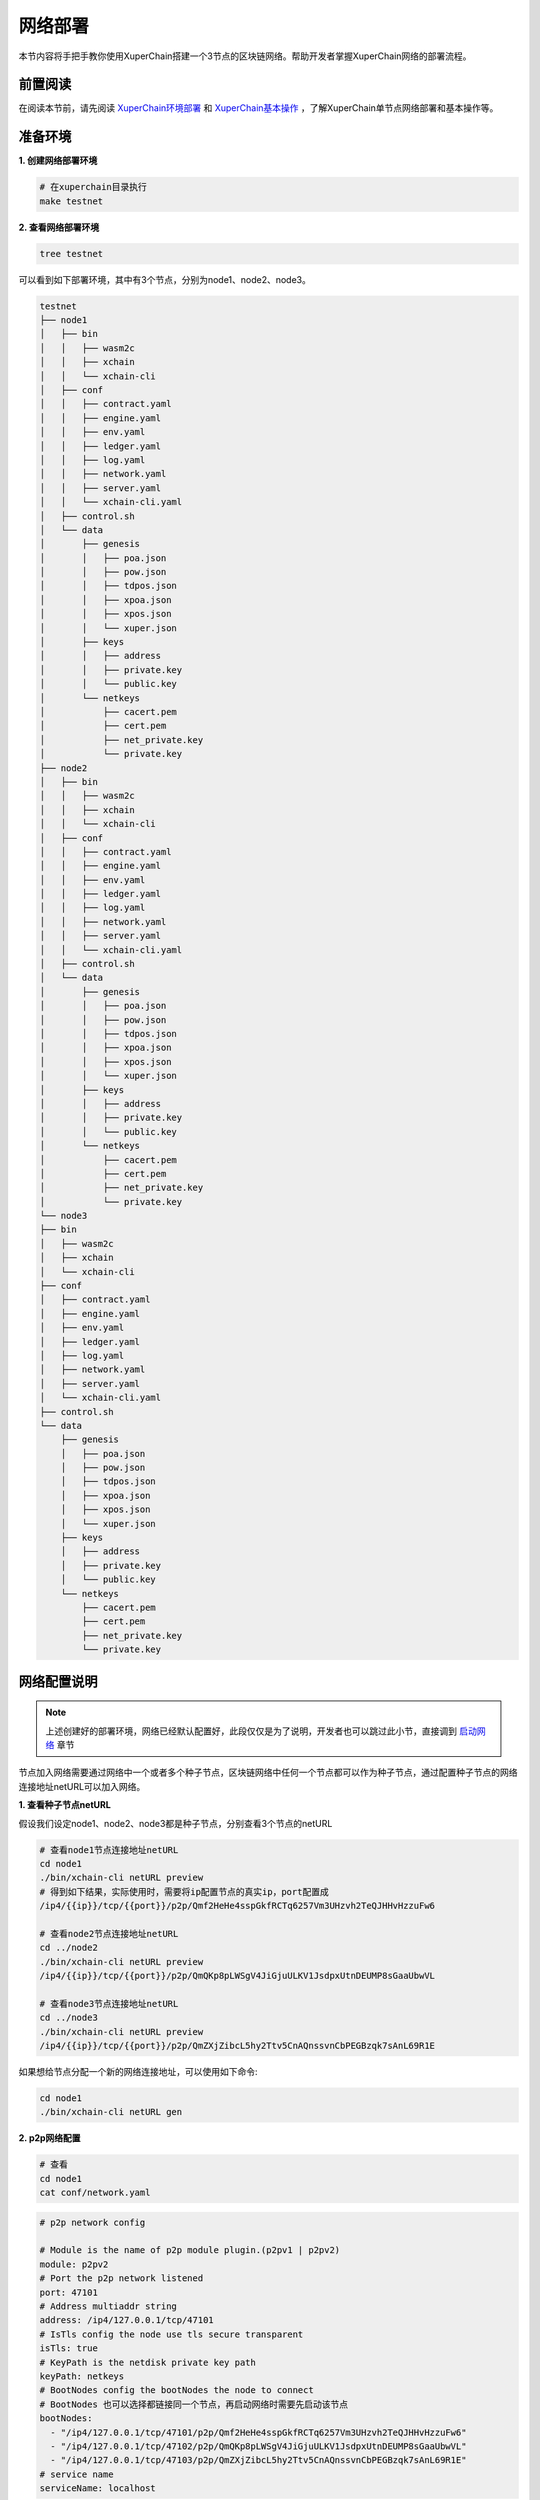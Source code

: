 
.. _network-deploy:

网络部署
------------------

本节内容将手把手教你使用XuperChain搭建一个3节点的区块链网络。帮助开发者掌握XuperChain网络的部署流程。

.. _read-prepare:

前置阅读
^^^^^^^^
在阅读本节前，请先阅读 `XuperChain环境部署 <../quickstart/quickstart.html#xuperchain>`_  和 `XuperChain基本操作 <../quickstart/quickstart.html#basic-operation>`_ ，了解XuperChain单节点网络部署和基本操作等。


.. _envioment-prepare:

准备环境
^^^^^^^^
**1. 创建网络部署环境**

.. code-block:: bash

    # 在xuperchain目录执行
    make testnet


**2. 查看网络部署环境**

.. code-block:: bash

    tree testnet


可以看到如下部署环境，其中有3个节点，分别为node1、node2、node3。

.. code-block:: bash

    testnet
    ├── node1
    │   ├── bin
    │   │   ├── wasm2c
    │   │   ├── xchain
    │   │   └── xchain-cli
    │   ├── conf
    │   │   ├── contract.yaml
    │   │   ├── engine.yaml
    │   │   ├── env.yaml
    │   │   ├── ledger.yaml
    │   │   ├── log.yaml
    │   │   ├── network.yaml
    │   │   ├── server.yaml
    │   │   └── xchain-cli.yaml
    │   ├── control.sh
    │   └── data
    │       ├── genesis
    │       │   ├── poa.json
    │       │   ├── pow.json
    │       │   ├── tdpos.json
    │       │   ├── xpoa.json
    │       │   ├── xpos.json
    │       │   └── xuper.json
    │       ├── keys
    │       │   ├── address
    │       │   ├── private.key
    │       │   └── public.key
    │       └── netkeys
    │           ├── cacert.pem
    │           ├── cert.pem
    │           ├── net_private.key
    │           └── private.key
    ├── node2
    │   ├── bin
    │   │   ├── wasm2c
    │   │   ├── xchain
    │   │   └── xchain-cli
    │   ├── conf
    │   │   ├── contract.yaml
    │   │   ├── engine.yaml
    │   │   ├── env.yaml
    │   │   ├── ledger.yaml
    │   │   ├── log.yaml
    │   │   ├── network.yaml
    │   │   ├── server.yaml
    │   │   └── xchain-cli.yaml
    │   ├── control.sh
    │   └── data
    │       ├── genesis
    │       │   ├── poa.json
    │       │   ├── pow.json
    │       │   ├── tdpos.json
    │       │   ├── xpoa.json
    │       │   ├── xpos.json
    │       │   └── xuper.json
    │       ├── keys
    │       │   ├── address
    │       │   ├── private.key
    │       │   └── public.key
    │       └── netkeys
    │           ├── cacert.pem
    │           ├── cert.pem
    │           ├── net_private.key
    │           └── private.key
    └── node3
    ├── bin
    │   ├── wasm2c
    │   ├── xchain
    │   └── xchain-cli
    ├── conf
    │   ├── contract.yaml
    │   ├── engine.yaml
    │   ├── env.yaml
    │   ├── ledger.yaml
    │   ├── log.yaml
    │   ├── network.yaml
    │   ├── server.yaml
    │   └── xchain-cli.yaml
    ├── control.sh
    └── data
        ├── genesis
        │   ├── poa.json
        │   ├── pow.json
        │   ├── tdpos.json
        │   ├── xpoa.json
        │   ├── xpos.json
        │   └── xuper.json
        ├── keys
        │   ├── address
        │   ├── private.key
        │   └── public.key
        └── netkeys
            ├── cacert.pem
            ├── cert.pem
            ├── net_private.key
            └── private.key


.. _p2p-config:

网络配置说明
^^^^^^^^^^^^
.. note:: 上述创建好的部署环境，网络已经默认配置好，此段仅仅是为了说明，开发者也可以跳过此小节，直接调到 `启动网络 <../advanced_usage/multi_nodes.html#net-start>`_ 章节

节点加入网络需要通过网络中一个或者多个种子节点，区块链网络中任何一个节点都可以作为种子节点，通过配置种子节点的网络连接地址netURL可以加入网络。

**1. 查看种子节点netURL**

假设我们设定node1、node2、node3都是种子节点，分别查看3个节点的netURL

.. code-block:: bash

    # 查看node1节点连接地址netURL
    cd node1
    ./bin/xchain-cli netURL preview
    # 得到如下结果，实际使用时，需要将ip配置节点的真实ip，port配置成
    /ip4/{{ip}}/tcp/{{port}}/p2p/Qmf2HeHe4sspGkfRCTq6257Vm3UHzvh2TeQJHHvHzzuFw6

    # 查看node2节点连接地址netURL
    cd ../node2
    ./bin/xchain-cli netURL preview
    /ip4/{{ip}}/tcp/{{port}}/p2p/QmQKp8pLWSgV4JiGjuULKV1JsdpxUtnDEUMP8sGaaUbwVL

    # 查看node3节点连接地址netURL
    cd ../node3
    ./bin/xchain-cli netURL preview
    /ip4/{{ip}}/tcp/{{port}}/p2p/QmZXjZibcL5hy2Ttv5CnAQnssvnCbPEGBzqk7sAnL69R1E

如果想给节点分配一个新的网络连接地址，可以使用如下命令:

.. code-block:: bash

    cd node1
    ./bin/xchain-cli netURL gen


**2. p2p网络配置**

.. code-block:: bash

    # 查看
    cd node1
    cat conf/network.yaml


.. code-block:: bash

    # p2p network config

    # Module is the name of p2p module plugin.(p2pv1 | p2pv2)
    module: p2pv2
    # Port the p2p network listened
    port: 47101
    # Address multiaddr string
    address: /ip4/127.0.0.1/tcp/47101
    # IsTls config the node use tls secure transparent
    isTls: true
    # KeyPath is the netdisk private key path
    keyPath: netkeys
    # BootNodes config the bootNodes the node to connect
    # BootNodes 也可以选择都链接同一个节点，再启动网络时需要先启动该节点
    bootNodes:
      - "/ip4/127.0.0.1/tcp/47101/p2p/Qmf2HeHe4sspGkfRCTq6257Vm3UHzvh2TeQJHHvHzzuFw6"
      - "/ip4/127.0.0.1/tcp/47102/p2p/QmQKp8pLWSgV4JiGjuULKV1JsdpxUtnDEUMP8sGaaUbwVL"
      - "/ip4/127.0.0.1/tcp/47103/p2p/QmZXjZibcL5hy2Ttv5CnAQnssvnCbPEGBzqk7sAnL69R1E"
    # service name
    serviceName: localhost

.. note:: 注意: 如果您是部署在同一个服务器上，p2p模块端口应该配置不同，同时不要和其他已经被占用的端口冲突


.. _net-start:

启动网络
^^^^^^^^

进入每个节点部署路径，分别启动每个节点:

.. code-block:: bash

    cd ./testnet/node1
    sh ./control.sh start
 # 如果sh命令运行不成功的话可以使用bash命令
 #  bash ./control.sh start

    cd ../node2
    sh ./control.sh start
 # 如果sh命令运行不成功的话可以使用bash命令
 #  bash ./control.sh start

    cd ../node3
    sh ./control.sh start
 # 如果sh命令运行不成功的话可以使用bash命令
 #  bash ./control.sh start


.. _net-state:

确认服务状态
^^^^^^^^^^^^

分别查看每个节点运行状态：

.. code-block:: bash

    ./bin/xchain-cli status -H :37101
    ./bin/xchain-cli status -H :37102
    ./bin/xchain-cli status -H :37103


.. _net-join:

在已运行的网络中添加节点
^^^^^^^^^^^^^^^^^^^^

现在我们要向当前网络添加node4, 首先需要制作一个节点：

.. code-block:: bash

    # copy node1 为node4
    cp -Rf node1 ./node4
    cd node4


**配置端口**

xuperchain 的端口配置分别在 conf/network.yaml(p2p网络配置) 与 conf/server.yaml(系统端口配置) 中。

将server.yaml 中以下端口修改:

.. code-block:: yaml

    # Rpc service listen port
    rpcPort: 37104
    # GWPort
    GWPort: 37304
    # MetricPort
    metricPort: 37204

在调整 conf/network.yaml 之前，我们需要先给node4重新生成一个keys:

.. code-block:: bash

    ./bin/xchain-cli account newkeys -f

    # output
    # create account using crypto type default
    # create account in ./data/keys

给node4重新分配一个网络连接地址并查看:

.. code-block:: bash

    ./bin/xchain-cli netURL gen
    ./bin/xchain-cli netURL preview

    # output
    # /ip4/127.0.0.1/tcp/47101/p2p/QmPJP37mZBUeAe9AqbbAtapCkEibU45T2MYw4brYPLoQH7

修改 conf/network.yaml 中的端口，并且在bootNodes 中加入node1的netURL:

.. code-block:: yaml

    # p2p network config

    # Module is the name of p2p module plugin.(p2pv1 | p2pv2)
    module: p2pv2
    # Port the p2p network listened
    port: 47104
    # Address multiaddr string
    address: /ip4/127.0.0.1/tcp/47104
    # IsTls config the node use tls secure transparent
    isTls: false
    # KeyPath is the netdisk private key path
    keyPath: netkeys
    # BootNodes config the bootNodes the node to connect
    bootNodes:
    # node1 的 netURL
    - "/ip4/127.0.0.1/tcp/47101/p2p/Qmf2HeHe4sspGkfRCTq6257Vm3UHzvh2TeQJHHvHzzuFw6"
    # service name
    serviceName: localhost

**启动节点**

.. code-block:: bash

    bash control.sh start

    # 查看 node4 的状态信息
    ./bin/xchain-cli status -H :37104

    # output
    # node4 的 peers 信息可以看到：node4 已经链接到网络，并且识别到已有的 3 个其他 node
    # "peers": [
    # "/ip4/127.0.0.1/tcp/47102/p2p/ QmQKp8pLWSgV4JiGjuULKV1JsdpxUtnDEUMP8sGaaUbwVL",
    # "/ip4/127.0.0.1/tcp/47103/p2p/QmZXjZibcL5hy2Ttv5CnAQnssvnCbPEGBzqk7sAnL69R1E",
    # "/ip4/127.0.0.1/tcp/47101/p2p/Qmf2HeHe4sspGkfRCTq6257Vm3UHzvh2TeQJHHvHzzuFw6"
    # ],

    # 查看其他 node（node1）的状态信息
    ./bin/xchain-cli status -H :37101

    # output 
    # node1 的 peers 信息中可以看到： node1 也发现了新加入网络的 node4
    # "peers": [
    # "/ip4/127.0.0.1/tcp/47104/p2p/QmPJP37mZBUeAe9AqbbAtapCkEibU45T2MYw4brYPLoQH7",
    # "/ip4/127.0.0.1/tcp/47103/p2p/QmZXjZibcL5hy2Ttv5CnAQnssvnCbPEGBzqk7sAnL69R1E",
    # "/ip4/127.0.0.1/tcp/47102/p2p/QmQKp8pLWSgV4JiGjuULKV1JsdpxUtnDEUMP8sGaaUbwVL"
    # ],


常见问题
^^^^^^^^^^^^
- 端口冲突：注意如果在一台机器上部署多个节点，各个节点的RPC监听端口以及p2p监听端口都需要设置地不相同，避免冲突；
- 不同节点公私钥和netURL冲突：注意网络中不同节点./data/keys下的文件和./data/netkeys下的内容都应该不一样，这两个文件夹是节点在网络中的唯一标识，每个节点需要独自生成，否则网络启动异常；
- 启动时连接种子节点失败：注意要先将种子节点启动，再起动其他节点，否则会因为加入网络失败而启动失败；
